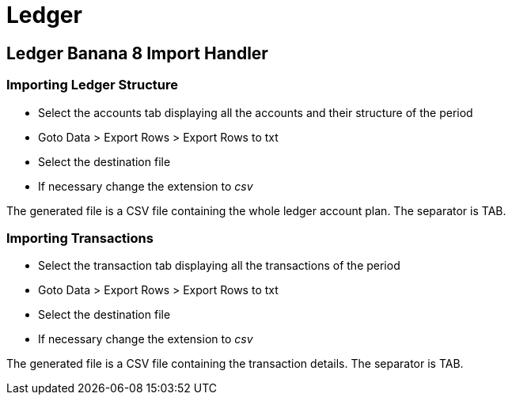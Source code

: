 = Ledger

== Ledger Banana 8 Import Handler

=== Importing Ledger Structure

* Select the accounts tab displaying all the accounts and their structure of the period
* Goto Data > Export Rows > Export Rows to txt
* Select the destination file
* If necessary change the extension to _csv_

The generated file is a CSV file containing the whole ledger account plan. The separator is TAB.

=== Importing Transactions

* Select the transaction tab displaying all the transactions of the period
* Goto Data > Export Rows > Export Rows to txt
* Select the destination file
* If necessary change the extension to _csv_

The generated file is a CSV file containing the transaction details. The separator is TAB.